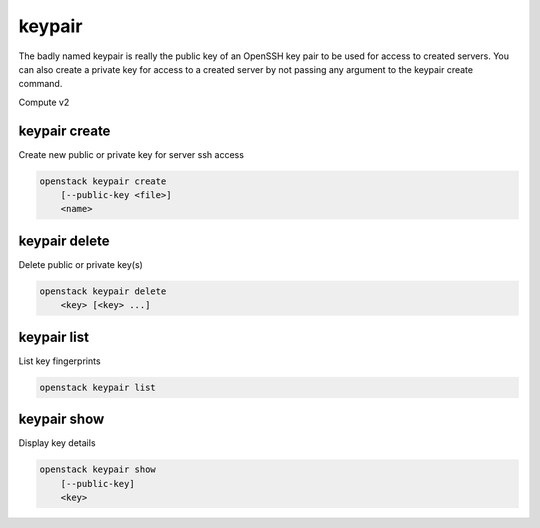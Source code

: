 =======
keypair
=======

The badly named keypair is really the public key of an OpenSSH key pair to be
used for access to created servers. You can also create a private key for
access to a created server by not passing any argument to the keypair create
command.

Compute v2

keypair create
--------------

Create new public or private key for server ssh access

.. program:: keypair create
.. code:: bash

    openstack keypair create
        [--public-key <file>]
        <name>

.. option:: --public-key <file>

    Filename for public key to add. If not used, creates a private key.

.. describe:: <name>

    New public or private key name

keypair delete
--------------

Delete public or private key(s)

.. program:: keypair delete
.. code:: bash

    openstack keypair delete
        <key> [<key> ...]

.. describe:: <key>

    Name of key(s) to delete (name only)

keypair list
------------

List key fingerprints

.. program:: keypair list
.. code:: bash

    openstack keypair list

keypair show
------------

Display key details

.. program:: keypair show
.. code:: bash

    openstack keypair show
        [--public-key]
        <key>

.. option:: --public-key

    Show only bare public key paired with the generated key

.. describe:: <key>

    Public or private key to display (name only)
